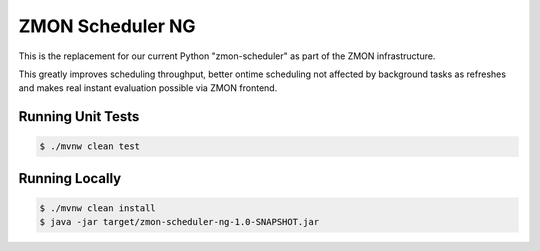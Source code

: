 =================
ZMON Scheduler NG
=================

.. image:: https://travis-ci.org/zalando/zmon-scheduler-ng.svg?branch=master
   :target: https://travis-ci.org/zalando/zmon-scheduler-ng
   :alt: Build Status

This is the replacement for our current Python "zmon-scheduler" as part of the ZMON infrastructure.

This greatly improves scheduling throughput, better ontime scheduling not affected by background tasks as refreshes and makes real instant evaluation possible via ZMON frontend.

Running Unit Tests
==================

.. code-block:: bash

    $ ./mvnw clean test

Running Locally
===============

.. code-block:: bash

    $ ./mvnw clean install
    $ java -jar target/zmon-scheduler-ng-1.0-SNAPSHOT.jar


